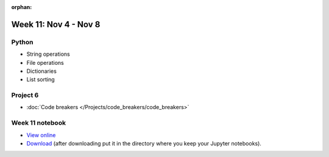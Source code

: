 :orphan:

Week 11: Nov 4 - Nov 8
========================

Python
~~~~~~
* String operations
* File operations
* Dictionaries
* List sorting

Project 6
~~~~~~~~~
* :doc:`Code breakers </Projects/code_breakers/code_breakers>`


Week 11 notebook
~~~~~~~~~~~~~~~~
- `View online <../_static/weekly_notebooks/week11_notebook.html>`_
- `Download <../_static/weekly_notebooks/week11_notebook.ipynb>`_ (after downloading put it in the directory where you keep your Jupyter notebooks).